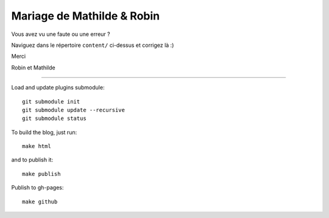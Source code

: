 Mariage de Mathilde & Robin
===========================

Vous avez vu une faute ou une erreur ?

Naviguez dans le répertoire ``content/`` ci-dessus et corrigez là :)

Merci

Robin et Mathilde

-------------------

Load and update plugins submodule::

    git submodule init
    git submodule update --recursive
    git submodule status

To build the blog, just run::

    make html

and to publish it::

    make publish

Publish to gh-pages::

    make github
